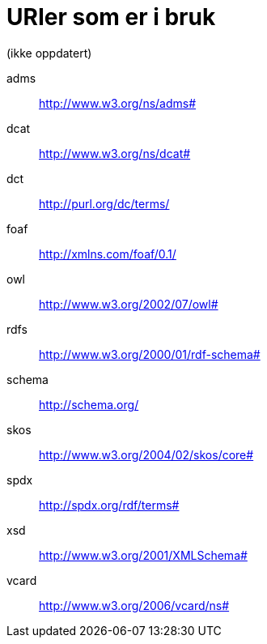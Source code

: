 = URIer som er i bruk

(ikke oppdatert)

[properties]
adms:: http://www.w3.org/ns/adms#
dcat:: http://www.w3.org/ns/dcat#
dct:: http://purl.org/dc/terms/
foaf:: http://xmlns.com/foaf/0.1/
owl:: http://www.w3.org/2002/07/owl#
rdfs:: http://www.w3.org/2000/01/rdf-schema#
schema:: http://schema.org/
skos:: http://www.w3.org/2004/02/skos/core#
spdx:: http://spdx.org/rdf/terms#
xsd:: http://www.w3.org/2001/XMLSchema#
vcard:: http://www.w3.org/2006/vcard/ns#

